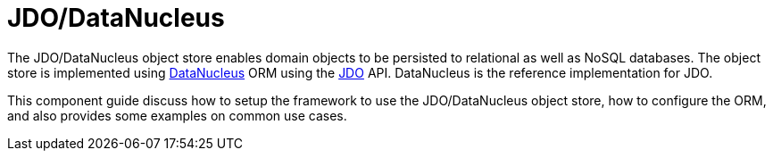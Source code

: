 = JDO/DataNucleus

:Notice: Licensed to the Apache Software Foundation (ASF) under one or more contributor license agreements. See the NOTICE file distributed with this work for additional information regarding copyright ownership. The ASF licenses this file to you under the Apache License, Version 2.0 (the "License"); you may not use this file except in compliance with the License. You may obtain a copy of the License at. http://www.apache.org/licenses/LICENSE-2.0 . Unless required by applicable law or agreed to in writing, software distributed under the License is distributed on an "AS IS" BASIS, WITHOUT WARRANTIES OR  CONDITIONS OF ANY KIND, either express or implied. See the License for the specific language governing permissions and limitations under the License.


The JDO/DataNucleus object store enables domain objects to be persisted to relational as well as NoSQL databases.
The object store is implemented using link:http://datanucleus.org[DataNucleus] ORM using the link:https://www.jcp.org/en/jsr/detail?id=243[JDO] API.
DataNucleus is the reference implementation for JDO.

This component guide discuss how to setup the framework to use the JDO/DataNucleus object store, how to configure the ORM, and also provides some examples on common use cases.





